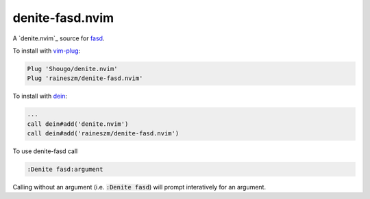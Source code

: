denite-fasd.nvim
================

A `denite.nvim`_ source for `fasd`_.

To install with `vim-plug`_:

.. code:: vim

    Plug 'Shougo/denite.nvim'
    Plug 'raineszm/denite-fasd.nvim'

To install with `dein`_:


.. code:: vim

    ...
    call dein#add('denite.nvim')
    call dein#add('raineszm/denite-fasd.nvim')

To use denite-fasd call

.. code:: vim

    :Denite fasd:argument

Calling without an argument (i.e. :code:`:Denite fasd`) will prompt interatively for an argument.

.. _denite: https://github.com/Shougo/denite.nvim
.. _fasd: https://github.com/clvv/fasd
.. _dein: https://github.com/Shougo/dein.vim
.. _vim-plug: https://github.com/junegunn/vim-plug
